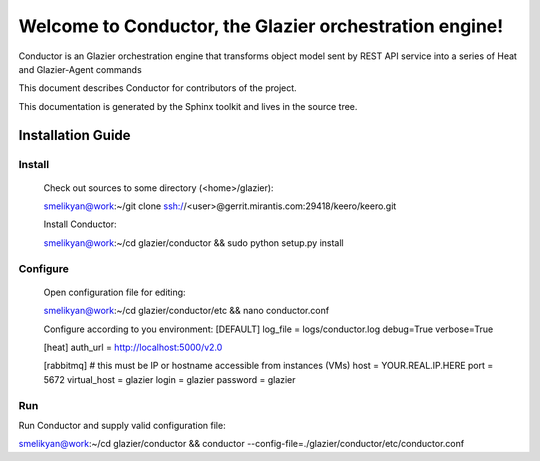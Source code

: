 ..
      Copyright 2010 OpenStack Foundation
      All Rights Reserved.

      Licensed under the Apache License, Version 2.0 (the "License"); you may
      not use this file except in compliance with the License. You may obtain
      a copy of the License at

          http://www.apache.org/licenses/LICENSE-2.0

      Unless required by applicable law or agreed to in writing, software
      distributed under the License is distributed on an "AS IS" BASIS, WITHOUT
      WARRANTIES OR CONDITIONS OF ANY KIND, either express or implied. See the
      License for the specific language governing permissions and limitations
      under the License.

=======================================================
Welcome to Conductor, the Glazier orchestration engine!
=======================================================

Conductor is an Glazier orchestration engine that transforms object model sent by
REST API service into a series of Heat and Glazier-Agent commands

This document describes Conductor for contributors of the project.

This documentation is generated by the Sphinx toolkit and lives in the source
tree.

Installation Guide
==================
Install
-------

    Check out sources to some directory (<home>/glazier):

    smelikyan@work:~/git clone ssh://<user>@gerrit.mirantis.com:29418/keero/keero.git

    Install Conductor:

    smelikyan@work:~/cd glazier/conductor && sudo python setup.py install

Configure
---------

    Open configuration file for editing:

    smelikyan@work:~/cd glazier/conductor/etc && nano conductor.conf

    Configure according to you environment:
    [DEFAULT]
    log_file = logs/conductor.log
    debug=True
    verbose=True

    [heat]
    auth_url = http://localhost:5000/v2.0

    [rabbitmq]
    # this must be IP or hostname accessible from instances (VMs)
    host = YOUR.REAL.IP.HERE
    port = 5672
    virtual_host = glazier
    login = glazier
    password = glazier

Run
----

Run Conductor and supply valid configuration file:

smelikyan@work:~/cd glazier/conductor && conductor --config-file=./glazier/conductor/etc/conductor.conf

